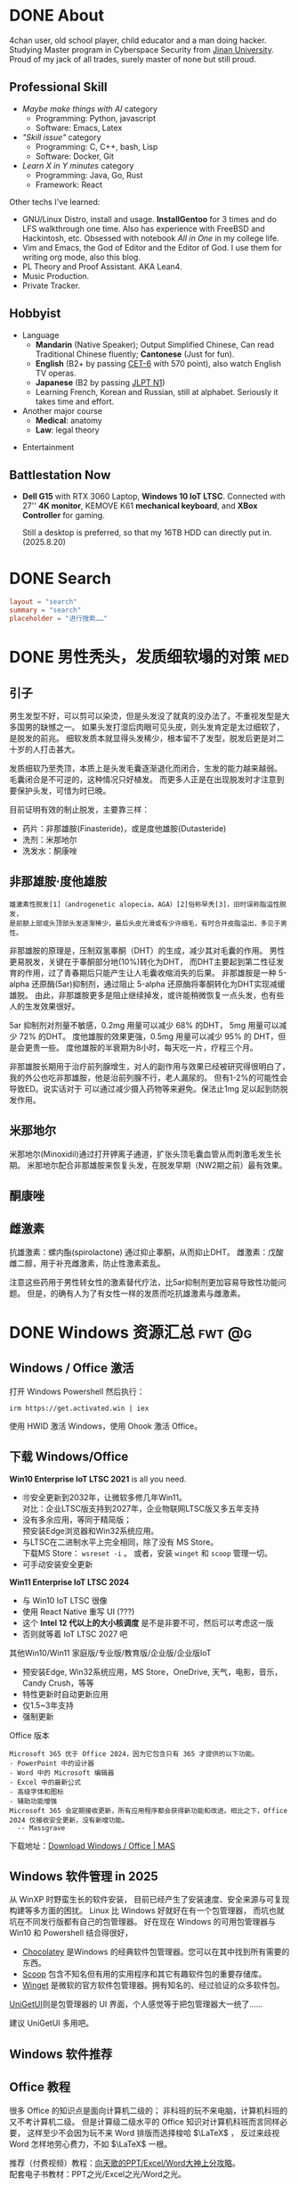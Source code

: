 #+hugo_base_dir: ../

* DONE About                
CLOSED: [2025-08-19 Tue 21:35]
:PROPERTIES:
:EXPORT_HUGO_SECTION: /
:EXPORT_FILE_NAME: about
:END:

4chan user, old school player, child educator and a man doing hacker.
Studying Master program in Cyberspace Security from [[https://en.wikipedia.org/wiki/Jinan_University][Jinan University]].
Proud of my jack of all trades, surely master of none but still proud.

** Professional Skill
- /Maybe make things with AI/ category
  + Programming: Python, javascript
  + Software: Emacs, Latex
- /"Skill issue"/ category
  + Programming: C, C++, bash, Lisp
  + Software: Docker, Git
- /Learn X in Y minutes/ category
  + Programming: Java, Go, Rust
  + Framework: React

Other techs I've learned:
- GNU/Linux Distro, install and usage.
  *InstallGentoo* for 3 times and do LFS walkthrough one time.
  Also has experience with FreeBSD and Hackintosh, etc.
  Obsessed with notebook /All in One/ in my college life.
- Vim and Emacs, the God of Editor and the Editor of God.
  I use them for writing org mode, also this blog.
- PL Theory and Proof Assistant. AKA Lean4.
- Music Production.
- Private Tracker.
** Hobbyist 
- Language
  + *Mandarin* (Native Speaker); 
    Output Simplified Chinese, Can read Traditional Chinese fluently;
    *Cantonese* (Just for fun).
  + *English* (B2+ by passing [[https://en.wikipedia.org/wiki/College_English_Test][CET-6]] with 570 point), also watch English TV operas.
  + *Japanese* (B2 by passing [[https://en.wikipedia.org/wiki/Japanese-Language_Proficiency_Test][JLPT N1]])
  + Learning French, Korean and Russian, still at alphabet. Seriously it takes time and effort.
- Another major course
  + *Medical*: anatomy
  + *Law*: legal theory
#  + *Finance*:
- Entertainment

** Battlestation Now
- *Dell G15* with RTX 3060 Laptop, *Windows 10 IoT LTSC*.
  Connected with 27'' *4K monitor*, KEMOVE K61 *mechanical keyboard*,
  and *XBox Controller* for gaming.

  Still a desktop is preferred, so that my 16TB HDD can directly put in.
  (2025.8.20)
    
* DONE Search
CLOSED: [2025-08-24 Sun 17:25]
:PROPERTIES:
:EXPORT_HUGO_SECTION: /
:EXPORT_FILE_NAME: search
:END:

#+begin_src toml :front_matter_extra t
  layout = "search"
  summary = "search"
  placeholder = "进行搜索……"
#+end_src
* DONE 男性秃头，发质细软塌的对策                                        :med:
CLOSED: [2025-08-19 Tue 21:41]
:PROPERTIES:
:EXPORT_FILE_NAME: balding
:END:
** 引子
男生发型不好，可以剪可以染烫，但是头发没了就真的没办法了。不重视发型是大多国男的缺憾之一。
如果头发打湿后肉眼可见头皮，则头发肯定是太过细软了，是脱发的前兆。
细软发质本就显得头发稀少，根本留不了发型，脱发后更是对二十岁的人打击甚大。

发质细软乃至秃顶，本质上是头发毛囊逐渐退化而闭合，生发的能力越来越弱。
毛囊闭合是不可逆的，这种情况只好植发。
而更多人正是在出现脱发时才注意到要保护头发，可惜为时已晚。

目前证明有效的制止脱发，主要靠三样：
- 药片：非那雄胺(Finasteride)，或是度他雄胺(Dutasteride)
- 洗剂：米那地尔
- 洗发水：酮康唑

** 非那雄胺·度他雄胺

: 雄激素性脱发[1]（androgenetic alopecia，AGA）[2]俗称早秃[3]，旧时误称脂溢性脱发，
: 是前额上部或头顶部头发逐渐稀少，最后头皮光滑或有少许细毛，有时合并皮脂溢出，多见于男性。 

非那雄胺的原理是，压制双氢睾酮（DHT）的生成，减少其对毛囊的作用。
男性更易脱发，关键在于睾酮部分地(10%)转化为DHT，
而DHT主要起到第二性征发育的作用，过了青春期后只能产生让人毛囊收缩消失的后果。
非那雄胺是一种 5-alpha 还原酶(5ar)抑制剂，通过阻止 5-alpha 还原酶将睾酮转化为DHT实现减缓雄脱。
由此，非那雄胺更多是阻止继续掉发，或许能稍微恢复一点头发，也有些人的生发效果很好。

5ar 抑制剂对剂量不敏感，0.2mg 用量可以减少 68% 的DHT， 5mg 用量可以减少 72% 的DHT。
度他雄胺的效果更强，0.5mg 用量可以减少 95% 的 DHT，但是会更贵一些。
度他雄胺的半衰期为8小时，每天吃一片，疗程三个月。

非那雄胺长期用于治疗前列腺增生，对人的副作用与效果已经被研究得很明白了，
我的外公也吃非那雄胺，他是治前列腺不行，老人漏尿的。
但有1-2%的可能性会导致ED。说实话对于
可以通过减少摄入药物等来避免。保法止1mg 足以起到防脱发作用。

** 米那地尔
米那地尔(Minoxidil)通过打开钾离子通道，扩张头顶毛囊血管从而刺激毛发生长期。
米那地尔配合非那雄胺来恢复头发，在脱发早期（NW2期之前）最有效果。

** 酮康唑

** 雌激素

抗雄激素：螺内酯(spirolactone) 通过抑止睾酮，从而抑止DHT。
雌激素：戊酸雌二醇，用于补充雌激素，防止性激素紊乱。

注意这些药用于男性转女性的激素替代疗法，比5ar抑制剂更加容易导致性功能问题。
但是，的确有人为了有女性一样的发质而吃抗雄激素与雌激素。
* DONE Windows 资源汇总                                           :fwt:@g:
CLOSED: [2025-08-19 Tue 21:45]
:PROPERTIES:
:EXPORT_FILE_NAME: windows
:END:
** Windows / Office 激活
打开 Windows Powershell 然后执行：
: irm https://get.activated.win | iex
使用 HWID 激活 Windows，使用 Ohook 激活 Office。

** 下载 Windows/Office
:PROPERTIES:
:ID:       6c998a2d-4e94-4d8d-b435-5cd02c9001bb
:END:
*Win10 Enterprise IoT LTSC 2021* is all you need.
- 🉑安全更新到2032年，让微软多修几年Win11。\\
  对比：企业LTSC版支持到2027年，企业物联网LTSC版又多五年支持
- 没有多余应用，等同于精简版；\\
  预安装Edge浏览器和Win32系统应用。
- 与LTSC在二进制水平上完全相同，除了没有 MS Store。\\
  下载MS Store： ~wsreset -i~ 。
  或者，安装 ~winget~ 和 ~scoop~ 管理一切。
- 可手动安装安全更新
  
*Win11 Enterprise IoT LTSC 2024*
- 与 Win10 IoT LTSC 很像
- 使用 React Native 重写 UI (???)
- 这个 *Intel 12 代以上的大小核调度* 是不是非要不可，然后可以考虑这一版
- 否则就等着 IoT LTSC 2027 吧


其他Win10/Win11 家庭版/专业版/教育版/企业版/企业版IoT
- 预安装Edge, Win32系统应用，MS Store，OneDrive, 天气，电影，音乐，Candy Crush，等等
- 特性更新时自动更新应用
- 仅1.5~3年支持
- 强制更新


Office 版本
#+begin_example
Microsoft 365 优于 Office 2024，因为它包含只有 365 才提供的以下功能。
- PowerPoint 中的设计器
- Word 中的 Microsoft 编辑器
- Excel 中的最新公式
- 高级字体和图标
- 辅助功能增强
Microsoft 365 会定期接收更新，所有应用程序都会获得新功能和改进。相比之下，Office 2024 仅接收安全更新，没有新增功能。
  -- Massgrave
#+end_example

下载地址：[[https://massgrave.dev/genuine-installation-media][Download Windows / Office | MAS]] 
** Windows 软件管理 in 2025
:PROPERTIES:
:ID:       d00ec9c7-4391-4ec4-8bcb-a510fa70668e
:END:
从 WinXP 时野蛮生长的软件安装，
目前已经产生了安装速度、安全来源与可复现构建等多方面的困扰。
Linux 比 Windows 好就好在有一个包管理器，
而坑也就坑在不同发行版都有自己的包管理器。
好在现在 Windows 的可用包管理器与 Win10 和 Powershell 结合得很好，

- [[https://chocolatey.org/][Chocolatey]] 是Windows 的经典软件包管理器。您可以在其中找到所有需要的东西。
- [[https://scoop.sh/][Scoop]] 包含不知名但有用的实用程序和其它有趣软件包的重要存储库。
- [[https://github.com/microsoft/winget-cli][Winget]] 是微软的官方软件包管理器。拥有知名的、经过验证的众多软件包。

[[https://github.com/marticliment/UniGetUI][UniGetUI]]则是包管理器的 UI 界面，个人感觉等于把包管理器大一统了……

[[file:img/2025-05-08_17-02-45_screenshot.png]]

建议 UniGetUI 多用吧。
** Windows 软件推荐
** Office 教程
很多 Office 的知识点是面向计算机二级的；
非科班的玩不来电脑，计算机科班的又不考计算机二级。
但是计算级二级水平的 Office 知识对计算机科班而言同样必要，
这样至少不会因为玩不来 Word 排版而选择梭哈 \(\LaTeX\) ，
反过来歧视 Word 怎样地劳心费力，不如 \(\LaTeX\) 一根。

推荐（付费视频）教程：[[https://space.bilibili.com/18211708/pugv?defaultTab=cheese][向天歌的PPT/Excel/Word大神上分攻略]]。\\
配套电子书教材：PPT之光/Excel之光/Word之光。
: 我曾拜读过 Oeasy 老师的教程，现在就感觉这玩意还是太老了且缺乏体系，
: 拿出来个系统是 Windows Vista，Office 2007。
: 虽然我也曾认为 Office 2003 是 Golden Standard，
: 可能只是因为与 WinXP 和华军软件园更搭配。

举例如 Word 教程的一些我认为有必要学习的知识点：
- *样式* 作为结构化排版的基础
- *尾注* ， *页眉页脚* ， *表格* 都是写作论文的细节
- *查找与替换* ，大家都很熟悉正则表达式吧，Word 也有这种东西
- *邮件合并* 虽然听上去很没用，但也是计算机二级的考点，还有一些妙用
